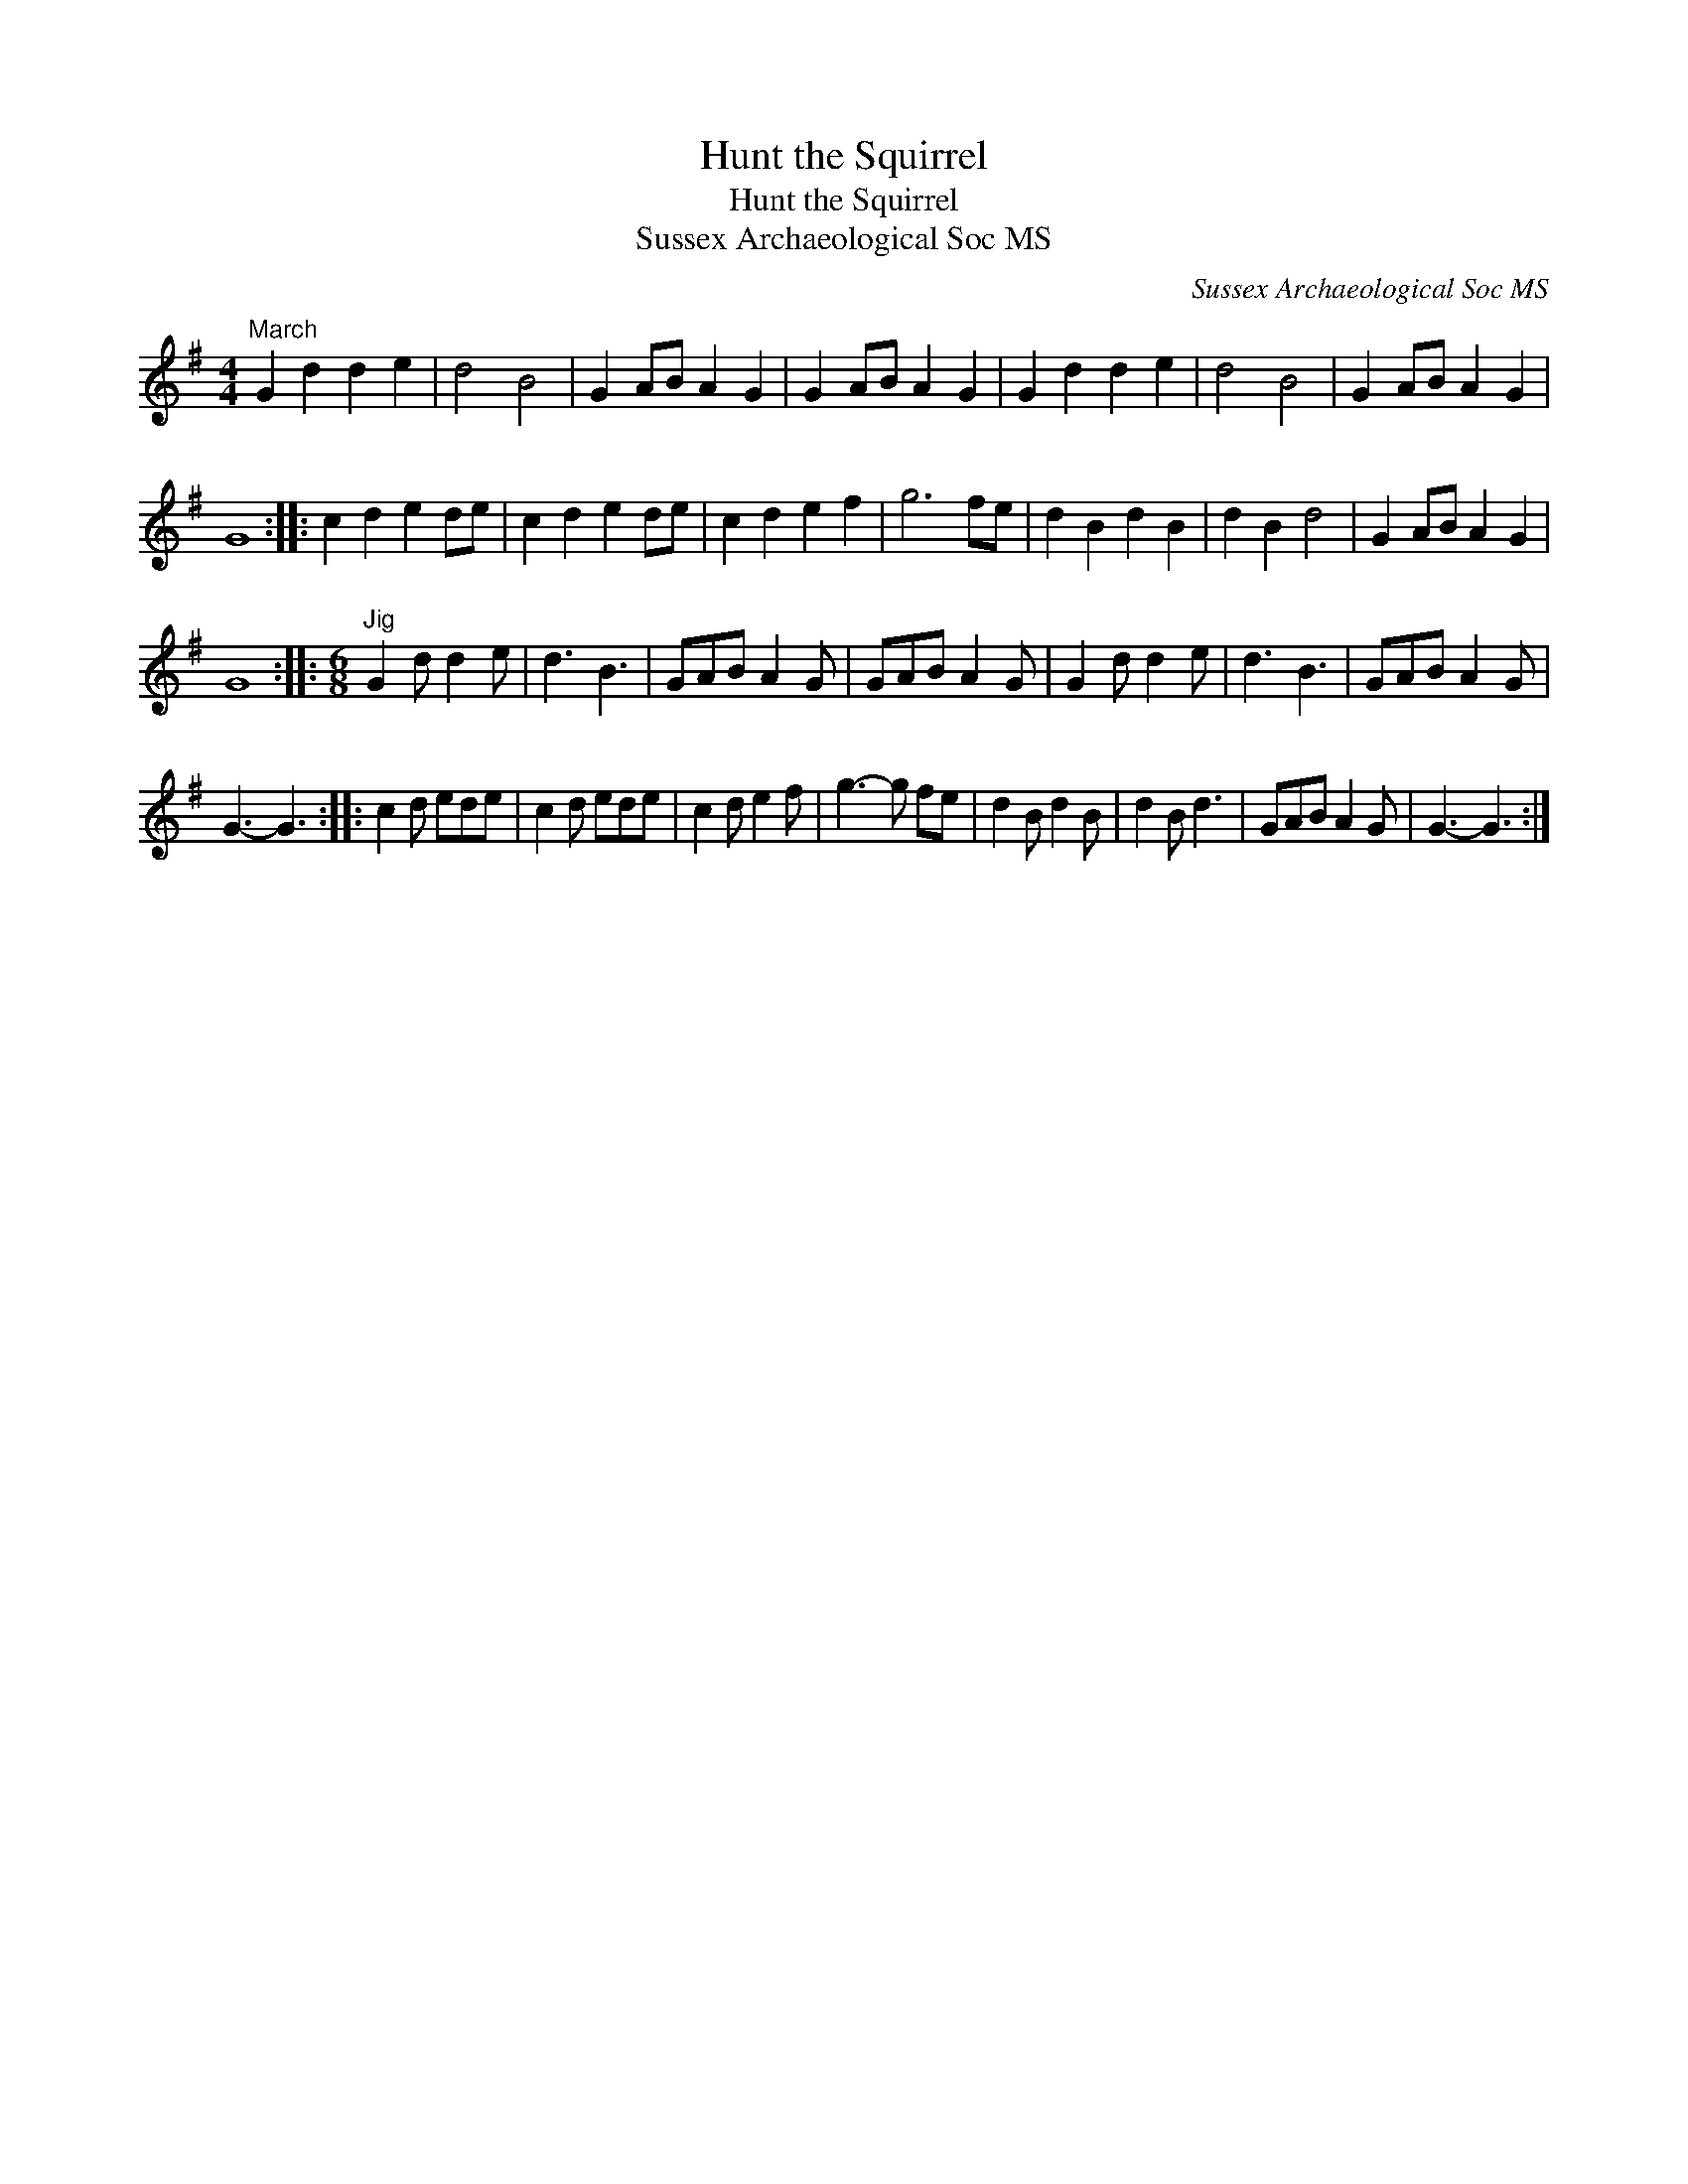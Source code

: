 X:1
T:Hunt the Squirrel
T:Hunt the Squirrel
T:Sussex Archaeological Soc MS
C:Sussex Archaeological Soc MS
L:1/8
M:4/4
K:G
V:1 treble 
V:1
"^March" G2 d2 d2 e2 | d4 B4 | G2 AB A2 G2 | G2 AB A2 G2 | G2 d2 d2 e2 | d4 B4 | G2 AB A2 G2 | %7
 G8 :: c2 d2 e2 de | c2 d2 e2 de | c2 d2 e2 f2 | g6 fe | d2 B2 d2 B2 | d2 B2 d4 | G2 AB A2 G2 | %15
 G8 ::[M:6/8]"^Jig" G2 d d2 e | d3 B3 | GAB A2 G | GAB A2 G | G2 d d2 e | d3 B3 | GAB A2 G | %23
 G3- G3 :: c2 d ede | c2 d ede | c2 d e2 f | g3- g fe | d2 B d2 B | d2 B d3 | GAB A2 G | G3- G3 :| %32

